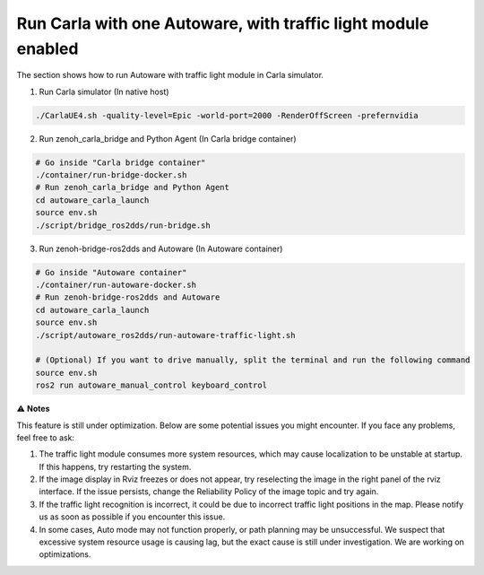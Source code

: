 .. _run carla with one autoware, with traffic light module enabled:

Run Carla with one Autoware, with traffic light module enabled
===========================

The section shows how to run Autoware with traffic light module in Carla simulator.

1. Run Carla simulator (In native host)

..  code-block:: bash

    ./CarlaUE4.sh -quality-level=Epic -world-port=2000 -RenderOffScreen -prefernvidia

2. Run zenoh_carla_bridge and Python Agent (In Carla bridge container)

..  code-block:: bash

    # Go inside "Carla bridge container"
    ./container/run-bridge-docker.sh
    # Run zenoh_carla_bridge and Python Agent
    cd autoware_carla_launch
    source env.sh
    ./script/bridge_ros2dds/run-bridge.sh

3. Run zenoh-bridge-ros2dds and Autoware (In Autoware container)

..  code-block:: bash

    # Go inside "Autoware container"
    ./container/run-autoware-docker.sh
    # Run zenoh-bridge-ros2dds and Autoware
    cd autoware_carla_launch
    source env.sh
    ./script/autoware_ros2dds/run-autoware-traffic-light.sh

    # (Optional) If you want to drive manually, split the terminal and run the following command
    source env.sh
    ros2 run autoware_manual_control keyboard_control

⚠️ **Notes**

This feature is still under optimization. Below are some potential issues you might encounter. If you face any problems, feel free to ask:

1. The traffic light module consumes more system resources, which may cause localization to be unstable at startup. If this happens, try restarting the system.
2. If the image display in Rviz freezes or does not appear, try reselecting the image in the right panel of the rviz interface. If the issue persists, change the Reliability Policy of the image topic and try again.
3. If the traffic light recognition is incorrect, it could be due to incorrect traffic light positions in the map. Please notify us as soon as possible if you encounter this issue.
4. In some cases, Auto mode may not function properly, or path planning may be unsuccessful. We suspect that excessive system resource usage is causing lag, but the exact cause is still under investigation. We are working on optimizations.
